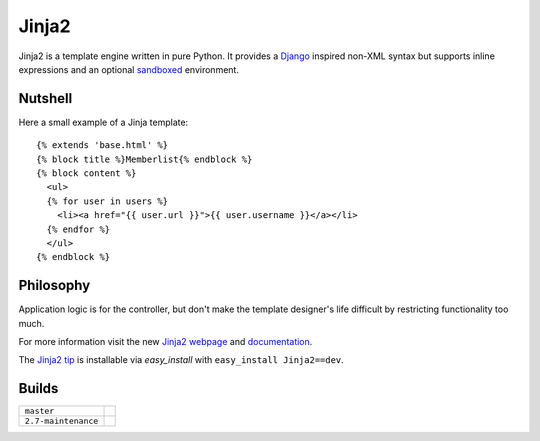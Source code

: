 Jinja2
~~~~~~

Jinja2 is a template engine written in pure Python.  It provides a
`Django`_ inspired non-XML syntax but supports inline expressions and
an optional `sandboxed`_ environment.

Nutshell
--------

Here a small example of a Jinja template::

    {% extends 'base.html' %}
    {% block title %}Memberlist{% endblock %}
    {% block content %}
      <ul>
      {% for user in users %}
        <li><a href="{{ user.url }}">{{ user.username }}</a></li>
      {% endfor %}
      </ul>
    {% endblock %}

Philosophy
----------

Application logic is for the controller, but don't make the template designer's
life difficult by restricting functionality too much.

For more information visit the new `Jinja2 webpage`_ and `documentation`_.

The `Jinja2 tip`_ is installable via `easy_install` with ``easy_install
Jinja2==dev``.

.. _sandboxed: http://en.wikipedia.org/wiki/Sandbox_(computer_security)
.. _Django: http://www.djangoproject.com/
.. _Jinja2 webpage: http://jinja.pocoo.org/
.. _documentation: http://jinja.pocoo.org/docs/
.. _Jinja2 tip: http://jinja.pocoo.org/docs/intro/#as-a-python-egg-via-easy-install

Builds
------

+---------------------+------------------------------------------------------------------------------+
| ``master``          | .. image:: https://travis-ci.org/mitsuhiko/jinja2.svg?branch=master          |
|                     |     :target: https://travis-ci.org/mitsuhiko/jinja2                          |
+---------------------+------------------------------------------------------------------------------+
| ``2.7-maintenance`` | .. image:: https://travis-ci.org/mitsuhiko/jinja2.svg?branch=2.7-maintenance |
|                     |     :target: https://travis-ci.org/mitsuhiko/jinja2                          |
+---------------------+------------------------------------------------------------------------------+
 
